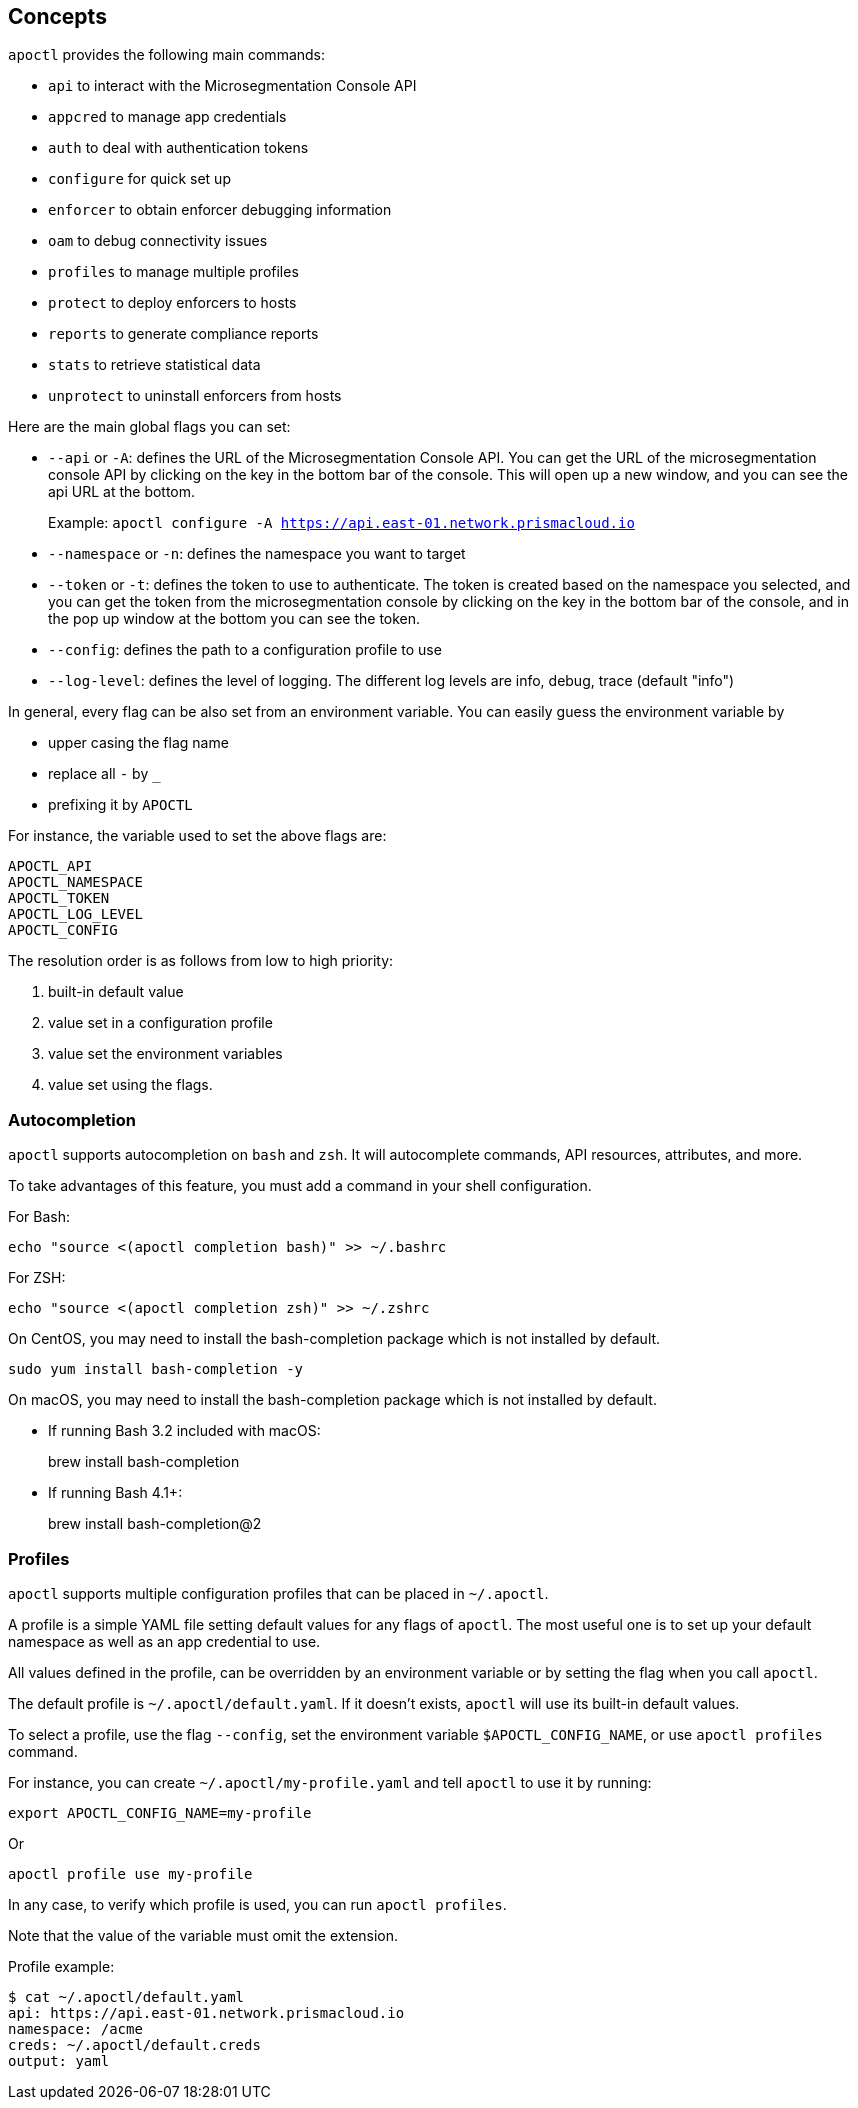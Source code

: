 == Concepts

`apoctl` provides the following main commands:

* `api` to interact with the Microsegmentation Console API
* `appcred` to manage app credentials
* `auth` to deal with authentication tokens
* `configure` for quick set up
* `enforcer` to obtain enforcer debugging information
* `oam` to debug connectivity issues
* `profiles` to manage multiple profiles
* `protect` to deploy enforcers to hosts
* `reports` to generate compliance reports
* `stats` to retrieve statistical data
* `unprotect` to uninstall enforcers from hosts

Here are the main global flags you can set:

* `--api` or `-A`: defines the URL of the Microsegmentation Console API. You can get the URL of the microsegmentation console API by clicking on the key in the bottom bar of the console. This will open up a new window, and you can see the api URL at the bottom.
+
Example: `apoctl configure -A https://api.east-01.network.prismacloud.io`
* `--namespace` or `-n`: defines the namespace you want to target
* `--token` or `-t`: defines the token to use to authenticate. The token is created based on the namespace you selected, and you can get the token from the microsegmentation console by clicking on the key in the bottom bar of the console, and in the pop up window at the bottom you can see the token. 
* `--config`: defines the path to a configuration profile to use
* `--log-level`: defines the level of logging. The different log levels are info, debug, trace (default "info")

In general, every flag can be also set from an environment variable.
You can easily guess the environment variable by

* upper casing the flag name
* replace all `-` by `_`
* prefixing it by `APOCTL`

For instance, the variable used to set the above flags are:

 APOCTL_API
 APOCTL_NAMESPACE
 APOCTL_TOKEN
 APOCTL_LOG_LEVEL
 APOCTL_CONFIG

The resolution order is as follows from low to high priority:

. built-in default value
. value set in a configuration profile
. value set the environment variables
. value set using the flags.

=== Autocompletion

`apoctl` supports autocompletion on `bash` and `zsh`.
It will autocomplete commands, API resources, attributes, and more.

To take advantages of this feature, you must add a command in your shell configuration.

For Bash:

 echo "source <(apoctl completion bash)" >> ~/.bashrc

For ZSH:

 echo "source <(apoctl completion zsh)" >> ~/.zshrc

On CentOS, you may need to install the bash-completion package which is not installed by default.

 sudo yum install bash-completion -y

On macOS, you may need to install the bash-completion package which is not installed by default.

* If running Bash 3.2 included with macOS:
+
brew install bash-completion

* If running Bash 4.1+:
+
brew install bash-completion@2

=== Profiles

`apoctl` supports multiple configuration profiles that can be placed in `~/.apoctl`.

A profile is a simple YAML file setting default values for any flags of `apoctl`.
The most useful one is to set up your default namespace as well as an app credential to use.

All values defined in the profile, can be overridden by an environment variable or by setting
the flag when you call `apoctl`.

The default profile is `~/.apoctl/default.yaml`.
If it doesn't exists, `apoctl` will use its built-in default values.

To select a profile, use the flag `--config`, set the environment variable `$APOCTL_CONFIG_NAME`,
or use `apoctl profiles` command.

For instance, you can create `~/.apoctl/my-profile.yaml` and tell `apoctl` to use it by running:

 export APOCTL_CONFIG_NAME=my-profile

Or

 apoctl profile use my-profile

In any case, to verify which profile is used, you can run `apoctl profiles`.

Note that the value of the variable must omit the extension.

Profile example:

 $ cat ~/.apoctl/default.yaml
 api: https://api.east-01.network.prismacloud.io
 namespace: /acme
 creds: ~/.apoctl/default.creds
 output: yaml
